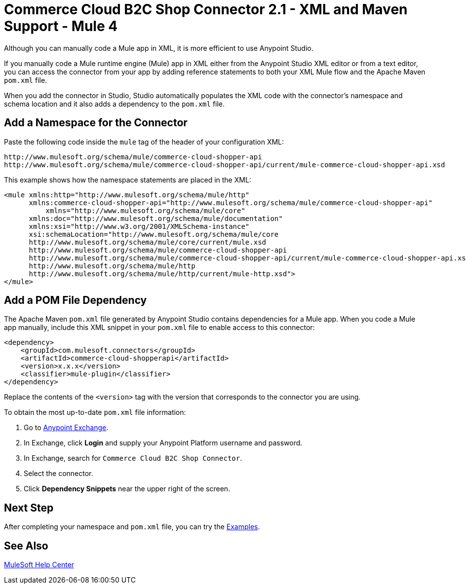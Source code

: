 = Commerce Cloud B2C Shop Connector 2.1 - XML and Maven Support - Mule 4


Although you can manually code a Mule app in XML, it is more efficient to use Anypoint Studio.

If you manually code a Mule runtime engine (Mule) app in XML either from the Anypoint Studio XML editor or from a text editor, you can access the connector from your app by adding reference statements to both your XML Mule flow and the Apache Maven `pom.xml` file.

When you add the connector in Studio, Studio automatically populates the XML code with the connector's namespace and schema location and it also adds a dependency to the `pom.xml` file.

== Add a Namespace for the Connector

Paste the following code inside the `mule` tag of the header of your configuration XML:

[source,xml,linenums]
----
http://www.mulesoft.org/schema/mule/commerce-cloud-shopper-api
http://www.mulesoft.org/schema/mule/commerce-cloud-shopper-api/current/mule-commerce-cloud-shopper-api.xsd
----

This example shows how the namespace statements are placed in the XML:

[source,xml,linenums]
----
<mule xmlns:http="http://www.mulesoft.org/schema/mule/http"
      xmlns:commerce-cloud-shopper-api="http://www.mulesoft.org/schema/mule/commerce-cloud-shopper-api"
	  xmlns="http://www.mulesoft.org/schema/mule/core"
      xmlns:doc="http://www.mulesoft.org/schema/mule/documentation"
      xmlns:xsi="http://www.w3.org/2001/XMLSchema-instance"
      xsi:schemaLocation="http://www.mulesoft.org/schema/mule/core
      http://www.mulesoft.org/schema/mule/core/current/mule.xsd
      http://www.mulesoft.org/schema/mule/commerce-cloud-shopper-api
      http://www.mulesoft.org/schema/mule/commerce-cloud-shopper-api/current/mule-commerce-cloud-shopper-api.xsd
      http://www.mulesoft.org/schema/mule/http
      http://www.mulesoft.org/schema/mule/http/current/mule-http.xsd">
</mule>
----

== Add a POM File Dependency 

The Apache Maven `pom.xml` file generated by Anypoint Studio contains dependencies for a Mule app.
When you code a Mule app manually, include this XML snippet in your `pom.xml` file to enable access to this connector:

[source,xml,linenums]
----
<dependency>
    <groupId>com.mulesoft.connectors</groupId>
    <artifactId>commerce-cloud-shopperapi</artifactId>
    <version>x.x.x</version>
    <classifier>mule-plugin</classifier>
</dependency>
----

Replace the contents of the `<version>` tag with the version that corresponds to the connector you are using.

To obtain the most up-to-date `pom.xml` file information:

. Go to https://www.mulesoft.com/exchange/[Anypoint Exchange].
. In Exchange, click *Login* and supply your Anypoint Platform username and password.
. In Exchange, search for `Commerce Cloud B2C Shop Connector`.
. Select the connector.
. Click *Dependency Snippets* near the upper right of the screen.

== Next Step

After completing your namespace and `pom.xml` file, you can try the xref:shop-api-connector-examples.adoc[Examples].

== See Also

https://help.mulesoft.com[MuleSoft Help Center]
